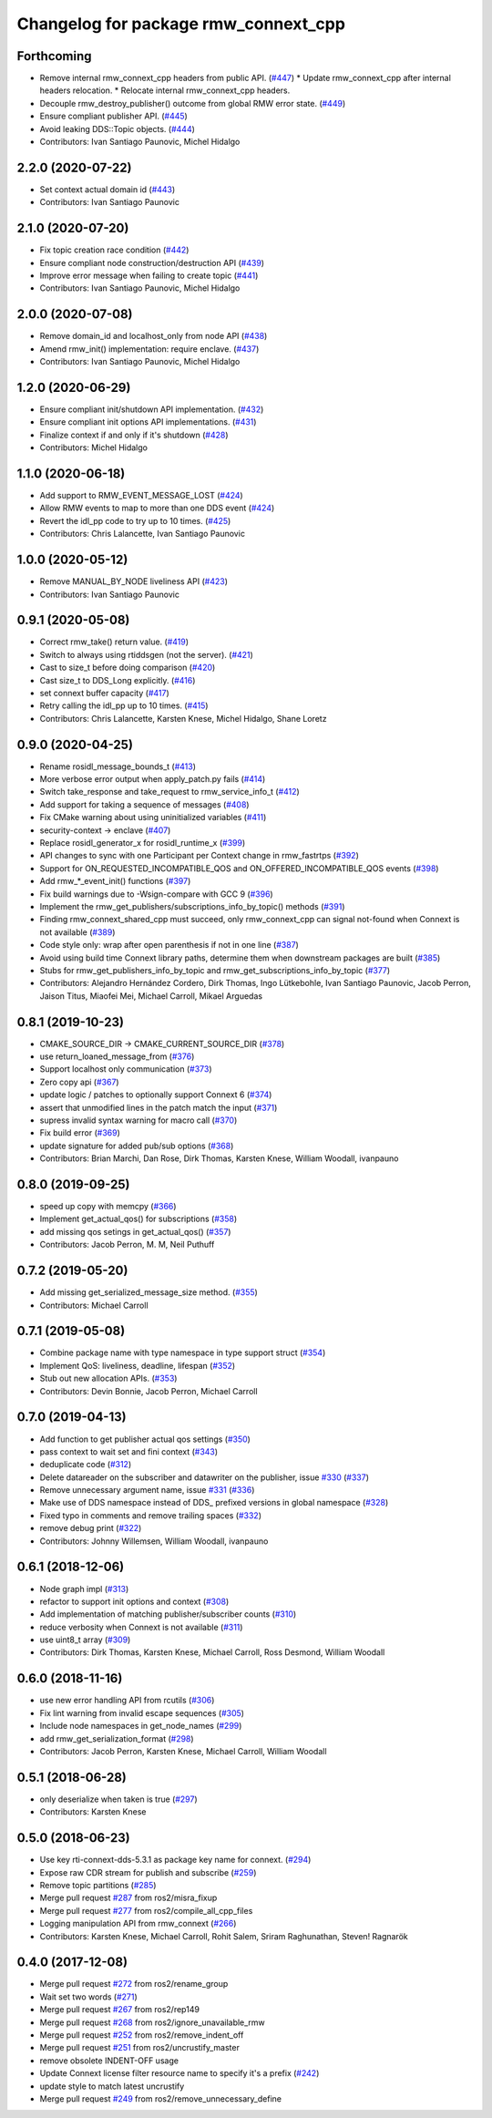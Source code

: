 ^^^^^^^^^^^^^^^^^^^^^^^^^^^^^^^^^^^^^
Changelog for package rmw_connext_cpp
^^^^^^^^^^^^^^^^^^^^^^^^^^^^^^^^^^^^^

Forthcoming
-----------
* Remove internal rmw_connext_cpp headers from public API. (`#447 <https://github.com/ros2/rmw_connext/issues/447>`_)
  * Update rmw_connext_cpp after internal headers relocation.
  * Relocate internal rmw_connext_cpp headers.
* Decouple rmw_destroy_publisher() outcome from global RMW error state. (`#449 <https://github.com/ros2/rmw_connext/issues/449>`_)
* Ensure compliant publisher API. (`#445 <https://github.com/ros2/rmw_connext/issues/445>`_)
* Avoid leaking DDS::Topic objects. (`#444 <https://github.com/ros2/rmw_connext/issues/444>`_)
* Contributors: Ivan Santiago Paunovic, Michel Hidalgo

2.2.0 (2020-07-22)
------------------
* Set context actual domain id (`#443 <https://github.com/ros2/rmw_connext/issues/443>`_)
* Contributors: Ivan Santiago Paunovic

2.1.0 (2020-07-20)
------------------
* Fix topic creation race condition (`#442 <https://github.com/ros2/rmw_connext/issues/442>`_)
* Ensure compliant node construction/destruction API (`#439 <https://github.com/ros2/rmw_connext/issues/439>`_)
* Improve error message when failing to create topic (`#441 <https://github.com/ros2/rmw_connext/issues/441>`_)
* Contributors: Ivan Santiago Paunovic, Michel Hidalgo

2.0.0 (2020-07-08)
------------------
* Remove domain_id and localhost_only from node API (`#438 <https://github.com/ros2/rmw_connext/issues/438>`_)
* Amend rmw_init() implementation: require enclave. (`#437 <https://github.com/ros2/rmw_connext/issues/437>`_)
* Contributors: Ivan Santiago Paunovic, Michel Hidalgo

1.2.0 (2020-06-29)
------------------
* Ensure compliant init/shutdown API implementation. (`#432 <https://github.com/ros2/rmw_connext/issues/432>`_)
* Ensure compliant init options API implementations. (`#431 <https://github.com/ros2/rmw_connext/issues/431>`_)
* Finalize context if and only if it's shutdown (`#428 <https://github.com/ros2/rmw_connext/issues/428>`_)
* Contributors: Michel Hidalgo

1.1.0 (2020-06-18)
------------------
* Add support to RMW_EVENT_MESSAGE_LOST (`#424 <https://github.com/ros2/rmw_connext/issues/424>`_)
* Allow RMW events to map to more than one DDS event (`#424 <https://github.com/ros2/rmw_connext/issues/424>`_)
* Revert the idl_pp code to try up to 10 times. (`#425 <https://github.com/ros2/rmw_connext/issues/425>`_)
* Contributors: Chris Lalancette, Ivan Santiago Paunovic

1.0.0 (2020-05-12)
------------------
* Remove MANUAL_BY_NODE liveliness API (`#423 <https://github.com/ros2/rmw_connext/issues/423>`_)
* Contributors: Ivan Santiago Paunovic

0.9.1 (2020-05-08)
------------------
* Correct rmw_take() return value. (`#419 <https://github.com/ros2/rmw_connext/issues/419>`_)
* Switch to always using rtiddsgen (not the server). (`#421 <https://github.com/ros2/rmw_connext/issues/421>`_)
* Cast to size_t before doing comparison (`#420 <https://github.com/ros2/rmw_connext/issues/420>`_)
* Cast size_t to DDS_Long explicitly. (`#416 <https://github.com/ros2/rmw_connext/issues/416>`_)
* set connext buffer capacity (`#417 <https://github.com/ros2/rmw_connext/issues/417>`_)
* Retry calling the idl_pp up to 10 times. (`#415 <https://github.com/ros2/rmw_connext/issues/415>`_)
* Contributors: Chris Lalancette, Karsten Knese, Michel Hidalgo, Shane Loretz

0.9.0 (2020-04-25)
------------------
* Rename rosidl_message_bounds_t (`#413 <https://github.com/ros2/rmw_connext/issues/413>`_)
* More verbose error output when apply_patch.py fails (`#414 <https://github.com/ros2/rmw_connext/issues/414>`_)
* Switch take_response and take_request to rmw_service_info_t (`#412 <https://github.com/ros2/rmw_connext/issues/412>`_)
* Add support for taking a sequence of messages (`#408 <https://github.com/ros2/rmw_connext/issues/408>`_)
* Fix CMake warning about using uninitialized variables (`#411 <https://github.com/ros2/rmw_connext/issues/411>`_)
* security-context -> enclave (`#407 <https://github.com/ros2/rmw_connext/issues/407>`_)
* Replace rosidl_generator_x for rosidl_runtime_x (`#399 <https://github.com/ros2/rmw_connext/issues/399>`_)
* API changes to sync with one Participant per Context change in rmw_fastrtps (`#392 <https://github.com/ros2/rmw_connext/issues/392>`_)
* Support for ON_REQUESTED_INCOMPATIBLE_QOS and ON_OFFERED_INCOMPATIBLE_QOS events (`#398 <https://github.com/ros2/rmw_connext/issues/398>`_)
* Add rmw\_*_event_init() functions (`#397 <https://github.com/ros2/rmw_connext/issues/397>`_)
* Fix build warnings due to -Wsign-compare with GCC 9 (`#396 <https://github.com/ros2/rmw_connext/issues/396>`_)
* Implement the rmw_get_publishers/subscriptions_info_by_topic() methods (`#391 <https://github.com/ros2/rmw_connext/issues/391>`_)
* Finding rmw_connext_shared_cpp must succeed, only rmw_connext_cpp can signal not-found when Connext is not available (`#389 <https://github.com/ros2/rmw_connext/issues/389>`_)
* Code style only: wrap after open parenthesis if not in one line (`#387 <https://github.com/ros2/rmw_connext/issues/387>`_)
* Avoid using build time Connext library paths, determine them when downstream packages are built (`#385 <https://github.com/ros2/rmw_connext/issues/385>`_)
* Stubs for rmw_get_publishers_info_by_topic and rmw_get_subscriptions_info_by_topic  (`#377 <https://github.com/ros2/rmw_connext/issues/377>`_)
* Contributors: Alejandro Hernández Cordero, Dirk Thomas, Ingo Lütkebohle, Ivan Santiago Paunovic, Jacob Perron, Jaison Titus, Miaofei Mei, Michael Carroll, Mikael Arguedas

0.8.1 (2019-10-23)
------------------
* CMAKE_SOURCE_DIR -> CMAKE_CURRENT_SOURCE_DIR (`#378 <https://github.com/ros2/rmw_connext/issues/378>`_)
* use return_loaned_message_from (`#376 <https://github.com/ros2/rmw_connext/issues/376>`_)
* Support localhost only communication (`#373 <https://github.com/ros2/rmw_connext/issues/373>`_)
* Zero copy api (`#367 <https://github.com/ros2/rmw_connext/issues/367>`_)
* update logic / patches to optionally support Connext 6 (`#374 <https://github.com/ros2/rmw_connext/issues/374>`_)
* assert that unmodified lines in the patch match the input (`#371 <https://github.com/ros2/rmw_connext/issues/371>`_)
* supress invalid syntax warning for macro call (`#370 <https://github.com/ros2/rmw_connext/issues/370>`_)
* Fix build error (`#369 <https://github.com/ros2/rmw_connext/issues/369>`_)
* update signature for added pub/sub options (`#368 <https://github.com/ros2/rmw_connext/issues/368>`_)
* Contributors: Brian Marchi, Dan Rose, Dirk Thomas, Karsten Knese, William Woodall, ivanpauno

0.8.0 (2019-09-25)
------------------
* speed up copy with memcpy (`#366 <https://github.com/ros2/rmw_connext/issues/366>`_)
* Implement get_actual_qos() for subscriptions (`#358 <https://github.com/ros2/rmw_connext/issues/358>`_)
* add missing qos setings in get_actual_qos() (`#357 <https://github.com/ros2/rmw_connext/issues/357>`_)
* Contributors: Jacob Perron, M. M, Neil Puthuff

0.7.2 (2019-05-20)
------------------
* Add missing get_serialized_message_size method. (`#355 <https://github.com/ros2/rmw_connext/issues/355>`_)
* Contributors: Michael Carroll

0.7.1 (2019-05-08)
------------------
* Combine package name with type namespace in type support struct (`#354 <https://github.com/ros2/rmw_connext/issues/354>`_)
* Implement QoS: liveliness, deadline, lifespan (`#352 <https://github.com/ros2/rmw_connext/issues/352>`_)
* Stub out new allocation APIs. (`#353 <https://github.com/ros2/rmw_connext/issues/353>`_)
* Contributors: Devin Bonnie, Jacob Perron, Michael Carroll

0.7.0 (2019-04-13)
------------------
* Add function to get publisher actual qos settings (`#350 <https://github.com/ros2/rmw_connext/issues/350>`_)
* pass context to wait set and fini context (`#343 <https://github.com/ros2/rmw_connext/issues/343>`_)
* deduplicate code (`#312 <https://github.com/ros2/rmw_connext/issues/312>`_)
* Delete datareader on the subscriber and datawriter on the publisher, issue `#330 <https://github.com/ros2/rmw_connext/issues/330>`_ (`#337 <https://github.com/ros2/rmw_connext/issues/337>`_)
* Remove unnecessary argument name, issue `#331 <https://github.com/ros2/rmw_connext/issues/331>`_ (`#336 <https://github.com/ros2/rmw_connext/issues/336>`_)
* Make use of DDS namespace instead of DDS\_ prefixed versions in global namespace (`#328 <https://github.com/ros2/rmw_connext/issues/328>`_)
* Fixed typo in comments and remove trailing spaces (`#332 <https://github.com/ros2/rmw_connext/issues/332>`_)
* remove debug print (`#322 <https://github.com/ros2/rmw_connext/issues/322>`_)
* Contributors: Johnny Willemsen, William Woodall, ivanpauno

0.6.1 (2018-12-06)
------------------
* Node graph impl (`#313 <https://github.com/ros2/rmw_connext/issues/313>`_)
* refactor to support init options and context (`#308 <https://github.com/ros2/rmw_connext/issues/308>`_)
* Add implementation of matching publisher/subscriber counts (`#310 <https://github.com/ros2/rmw_connext/issues/310>`_)
* reduce verbosity when Connext is not available (`#311 <https://github.com/ros2/rmw_connext/issues/311>`_)
* use uint8_t array (`#309 <https://github.com/ros2/rmw_connext/issues/309>`_)
* Contributors: Dirk Thomas, Karsten Knese, Michael Carroll, Ross Desmond, William Woodall

0.6.0 (2018-11-16)
------------------
* use new error handling API from rcutils (`#306 <https://github.com/ros2/rmw_connext/issues/306>`_)
* Fix lint warning from invalid escape sequences (`#305 <https://github.com/ros2/rmw_connext/issues/305>`_)
* Include node namespaces in get_node_names (`#299 <https://github.com/ros2/rmw_connext/issues/299>`_)
* add rmw_get_serialization_format (`#298 <https://github.com/ros2/rmw_connext/issues/298>`_)
* Contributors: Jacob Perron, Karsten Knese, Michael Carroll, William Woodall

0.5.1 (2018-06-28)
------------------
* only deserialize when taken is true (`#297 <https://github.com/ros2/rmw_connext/issues/297>`_)
* Contributors: Karsten Knese

0.5.0 (2018-06-23)
------------------
* Use key rti-connext-dds-5.3.1 as package key name for connext. (`#294 <https://github.com/ros2/rmw_connext/issues/294>`_)
* Expose raw CDR stream for publish and subscribe (`#259 <https://github.com/ros2/rmw_connext/issues/259>`_)
* Remove topic partitions (`#285 <https://github.com/ros2/rmw_connext/issues/285>`_)
* Merge pull request `#287 <https://github.com/ros2/rmw_connext/issues/287>`_ from ros2/misra_fixup
* Merge pull request `#277 <https://github.com/ros2/rmw_connext/issues/277>`_ from ros2/compile_all_cpp_files
* Logging manipulation API from rmw_connext (`#266 <https://github.com/ros2/rmw_connext/issues/266>`_)
* Contributors: Karsten Knese, Michael Carroll, Rohit Salem, Sriram Raghunathan, Steven! Ragnarök

0.4.0 (2017-12-08)
------------------
* Merge pull request `#272 <https://github.com/ros2/rmw_connext/issues/272>`_ from ros2/rename_group
* Wait set two words (`#271 <https://github.com/ros2/rmw_connext/issues/271>`_)
* Merge pull request `#267 <https://github.com/ros2/rmw_connext/issues/267>`_ from ros2/rep149
* Merge pull request `#268 <https://github.com/ros2/rmw_connext/issues/268>`_ from ros2/ignore_unavailable_rmw
* Merge pull request `#252 <https://github.com/ros2/rmw_connext/issues/252>`_ from ros2/remove_indent_off
* Merge pull request `#251 <https://github.com/ros2/rmw_connext/issues/251>`_ from ros2/uncrustify_master
* remove obsolete INDENT-OFF usage
* Update Connext license filter resource name to specify it's a prefix (`#242 <https://github.com/ros2/rmw_connext/issues/242>`_)
* update style to match latest uncrustify
* Merge pull request `#249 <https://github.com/ros2/rmw_connext/issues/249>`_ from ros2/remove_unnecessary_define
